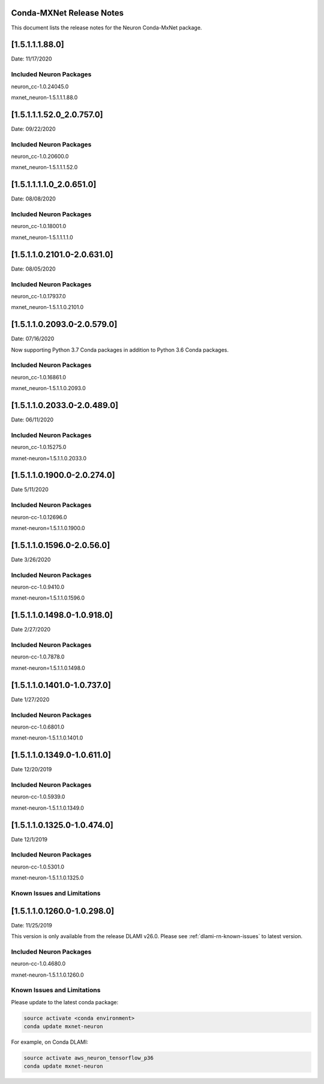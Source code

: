 .. _conda-mxnet-release-notes:

Conda-MXNet Release Notes
^^^^^^^^^^^^^^^^^^^^^^^^^

This document lists the release notes for the Neuron Conda-MxNet
package.

.. _15111880:

[1.5.1.1.1.88.0]
^^^^^^^^^^^^^^^^

Date: 11/17/2020

Included Neuron Packages
------------------------

neuron_cc-1.0.24045.0

mxnet_neuron-1.5.1.1.1.88.0

.. _15111520_207570:

[1.5.1.1.1.52.0_2.0.757.0]
^^^^^^^^^^^^^^^^^^^^^^^^^^

Date: 09/22/2020

Included Neuron Packages
------------------------

neuron_cc-1.0.20600.0

mxnet_neuron-1.5.1.1.1.52.0

.. _1511110_206510:

[1.5.1.1.1.1.0_2.0.651.0]
^^^^^^^^^^^^^^^^^^^^^^^^^

Date: 08/08/2020

.. _included-neuron-packages-1:

Included Neuron Packages
------------------------

neuron_cc-1.0.18001.0

mxnet_neuron-1.5.1.1.1.1.0

.. _1511021010-206310:

[1.5.1.1.0.2101.0-2.0.631.0]
^^^^^^^^^^^^^^^^^^^^^^^^^^^^

Date: 08/05/2020

.. _included-neuron-packages-2:

Included Neuron Packages
------------------------

neuron_cc-1.0.17937.0

mxnet_neuron-1.5.1.1.0.2101.0

.. _1511020930-205790:

[1.5.1.1.0.2093.0-2.0.579.0]
^^^^^^^^^^^^^^^^^^^^^^^^^^^^

Date: 07/16/2020

Now supporting Python 3.7 Conda packages in addition to Python 3.6 Conda
packages.

.. _included-neuron-packages-3:

Included Neuron Packages
------------------------

neuron_cc-1.0.16861.0

mxnet_neuron-1.5.1.1.0.2093.0

.. _1511020330-204890:

[1.5.1.1.0.2033.0-2.0.489.0]
^^^^^^^^^^^^^^^^^^^^^^^^^^^^

Date: 06/11/2020

.. _included-neuron-packages-4:

Included Neuron Packages
------------------------

neuron_cc-1.0.15275.0

mxnet-neuron=1.5.1.1.0.2033.0

.. _1511019000-202740:

[1.5.1.1.0.1900.0-2.0.274.0]
^^^^^^^^^^^^^^^^^^^^^^^^^^^^

Date 5/11/2020

.. _included-neuron-packages-5:

Included Neuron Packages
------------------------

neuron-cc-1.0.12696.0

mxnet-neuron=1.5.1.1.0.1900.0

.. _1511015960-20560:

[1.5.1.1.0.1596.0-2.0.56.0]
^^^^^^^^^^^^^^^^^^^^^^^^^^^

Date 3/26/2020

.. _included-neuron-packages-6:

Included Neuron Packages
------------------------

neuron-cc-1.0.9410.0

mxnet-neuron=1.5.1.1.0.1596.0

.. _1511014980-109180:

[1.5.1.1.0.1498.0-1.0.918.0]
^^^^^^^^^^^^^^^^^^^^^^^^^^^^

Date 2/27/2020

.. _included-neuron-packages-7:

Included Neuron Packages
------------------------

neuron-cc-1.0.7878.0

mxnet-neuron=1.5.1.1.0.1498.0

.. _1511014010-107370:

[1.5.1.1.0.1401.0-1.0.737.0]
^^^^^^^^^^^^^^^^^^^^^^^^^^^^

Date 1/27/2020

.. _included-neuron-packages-8:

Included Neuron Packages
------------------------

neuron-cc-1.0.6801.0

mxnet-neuron-1.5.1.1.0.1401.0

.. _1511013490-106110:

[1.5.1.1.0.1349.0-1.0.611.0]
^^^^^^^^^^^^^^^^^^^^^^^^^^^^

Date 12/20/2019

.. _included-neuron-packages-9:

Included Neuron Packages
------------------------

neuron-cc-1.0.5939.0

mxnet-neuron-1.5.1.1.0.1349.0

.. _1511013250-104740:

[1.5.1.1.0.1325.0-1.0.474.0]
^^^^^^^^^^^^^^^^^^^^^^^^^^^^

Date 12/1/2019

.. _included-neuron-packages-10:

Included Neuron Packages
------------------------

neuron-cc-1.0.5301.0

mxnet-neuron-1.5.1.1.0.1325.0

Known Issues and Limitations
----------------------------

.. _1511012600-102980:

[1.5.1.1.0.1260.0-1.0.298.0]
^^^^^^^^^^^^^^^^^^^^^^^^^^^^

Date: 11/25/2019

This version is only available from the release DLAMI v26.0. Please see
:ref:`dlami-rn-known-issues` to latest version.

.. _included-neuron-packages-11:

Included Neuron Packages
------------------------

neuron-cc-1.0.4680.0

mxnet-neuron-1.5.1.1.0.1260.0

.. _known-issues-and-limitations-1:

Known Issues and Limitations
----------------------------

Please update to the latest conda package:

.. code:: bash

   source activate <conda environment>
   conda update mxnet-neuron

For example, on Conda DLAMI:

.. code:: bash

   source activate aws_neuron_tensorflow_p36
   conda update mxnet-neuron
